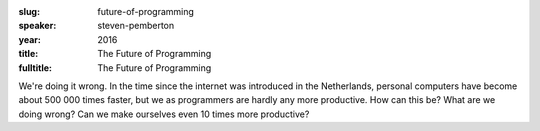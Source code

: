 :slug: future-of-programming
:speaker: steven-pemberton
:year: 2016
:title: The Future of Programming
:fulltitle: The Future of Programming

We're doing it wrong. In the time since the internet was introduced in the Netherlands, personal computers have become about 500 000 times faster, but we as programmers are hardly any more productive. How can this be? What are we doing wrong? Can we make ourselves even 10 times more productive?
